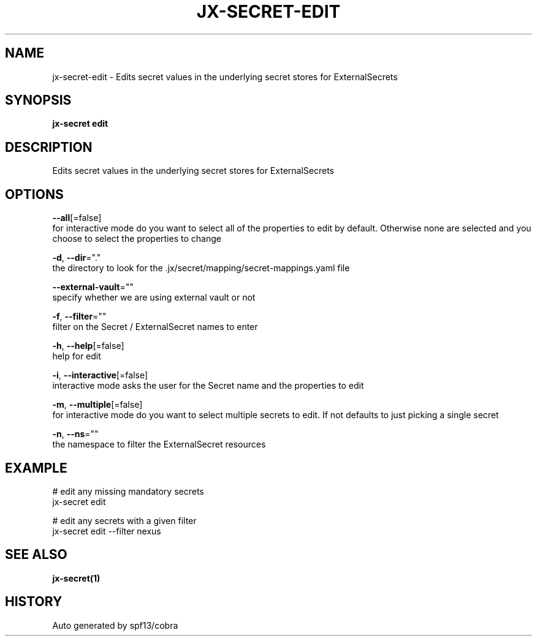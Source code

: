 .TH "JX-SECRET\-EDIT" "1" "" "Auto generated by spf13/cobra" "" 
.nh
.ad l


.SH NAME
.PP
jx\-secret\-edit \- Edits secret values in the underlying secret stores for ExternalSecrets


.SH SYNOPSIS
.PP
\fBjx\-secret edit\fP


.SH DESCRIPTION
.PP
Edits secret values in the underlying secret stores for ExternalSecrets


.SH OPTIONS
.PP
\fB\-\-all\fP[=false]
    for interactive mode do you want to select all of the properties to edit by default. Otherwise none are selected and you choose to select the properties to change

.PP
\fB\-d\fP, \fB\-\-dir\fP="."
    the directory to look for the .jx/secret/mapping/secret\-mappings.yaml file

.PP
\fB\-\-external\-vault\fP=""
    specify whether we are using external vault or not

.PP
\fB\-f\fP, \fB\-\-filter\fP=""
    filter on the Secret / ExternalSecret names to enter

.PP
\fB\-h\fP, \fB\-\-help\fP[=false]
    help for edit

.PP
\fB\-i\fP, \fB\-\-interactive\fP[=false]
    interactive mode asks the user for the Secret name and the properties to edit

.PP
\fB\-m\fP, \fB\-\-multiple\fP[=false]
    for interactive mode do you want to select multiple secrets to edit. If not defaults to just picking a single secret

.PP
\fB\-n\fP, \fB\-\-ns\fP=""
    the namespace to filter the ExternalSecret resources


.SH EXAMPLE
.PP
# edit any missing mandatory secrets
  jx\-secret edit

.PP
# edit any secrets with a given filter
  jx\-secret edit \-\-filter nexus


.SH SEE ALSO
.PP
\fBjx\-secret(1)\fP


.SH HISTORY
.PP
Auto generated by spf13/cobra
